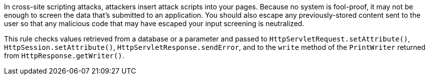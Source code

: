 In cross-site scripting attacks, attackers insert attack scripts into your pages. Because no system is fool-proof, it may not be enough to screen the data that's submitted to an application. You should also escape any previously-stored content sent to the user so that any malicious code that may have escaped your input screening is neutralized. 


This rule checks values retrieved from a database or a parameter and passed to ``++HttpServletRequest.setAttribute()++``, ``++HttpSession.setAttribute()++``, ``++HttpServletResponse.sendError++``, and to the ``++write++`` method of the ``++PrintWriter++`` returned from ``++HttpResponse.getWriter()++``.
